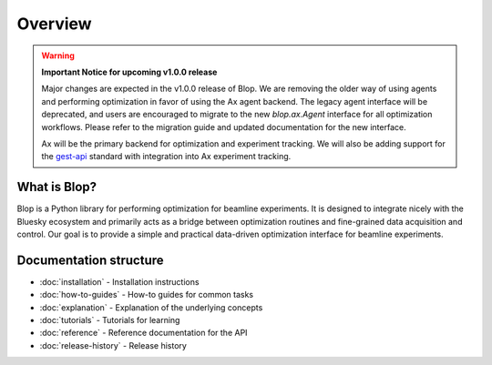 
Overview
========

.. warning::

    **Important Notice for upcoming v1.0.0 release**

    Major changes are expected in the v1.0.0 release of Blop. We are removing the older way of using agents and performing optimization in favor of using the Ax agent backend. The legacy agent interface will be deprecated, and users are encouraged to migrate to the new `blop.ax.Agent` interface for all optimization workflows. Please refer to the migration guide and updated documentation for the new interface.
    
    Ax will be the primary backend for optimization and experiment tracking. We will also be adding support for the `gest-api <https://github.com/campa-consortium/gest-api>`_ standard with integration into Ax experiment tracking.


What is Blop?
-------------

Blop is a Python library for performing optimization for beamline experiments. It is designed to integrate nicely with the Bluesky ecosystem and primarily acts as a bridge between optimization routines and fine-grained data acquisition and control. Our goal is to provide a simple and practical data-driven optimization interface for beamline experiments.


Documentation structure
-----------------------

- :doc:`installation` - Installation instructions
- :doc:`how-to-guides` - How-to guides for common tasks
- :doc:`explanation` - Explanation of the underlying concepts
- :doc:`tutorials` - Tutorials for learning
- :doc:`reference` - Reference documentation for the API
- :doc:`release-history` - Release history
